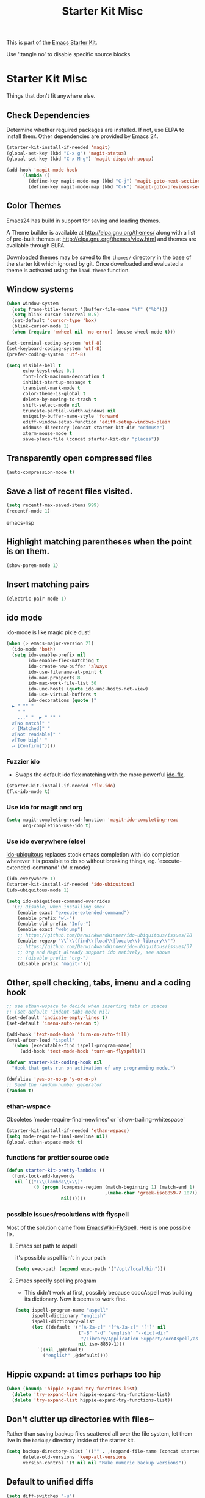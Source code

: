 #+TITLE: Starter Kit Misc
#+OPTIONS: toc:nil num:nil ^:nil

This is part of the [[file:starter-kit.org][Emacs Starter Kit]].

Use ':tangle no' to disable specific source blocks

* Starter Kit Misc
Things that don't fit anywhere else.

** Check Dependencies

Determine whether required packages are installed. If not, use ELPA to
install them. Other dependencies are provided by Emacs 24.
#+begin_src emacs-lisp
  (starter-kit-install-if-needed 'magit)
  (global-set-key (kbd "C-x g") 'magit-status)
  (global-set-key (kbd "C-x M-g") 'magit-dispatch-popup)
#+end_src

#+begin_src emacs-lisp
  (add-hook 'magit-mode-hook
        (lambda ()
          (define-key magit-mode-map (kbd "C-j") 'magit-goto-next-section)
          (define-key magit-mode-map (kbd "C-k") 'magit-goto-previous-section)))
#+end_src

** Color Themes
Emacs24 has build in support for saving and loading themes.

A Theme builder is available at http://elpa.gnu.org/themes/ along with
a list of pre-built themes at http://elpa.gnu.org/themes/view.html and
themes are available through ELPA.

Downloaded themes may be saved to the =themes/= directory in the base
of the starter kit which ignored by git.  Once downloaded and
evaluated a theme is activated using the =load-theme= function.

** Window systems
#+srcname: starter-kit-window-view-stuff
#+begin_src emacs-lisp 
  (when window-system
    (setq frame-title-format '(buffer-file-name "%f" ("%b")))
    (setq blink-cursor-interval 0.5)
    (set-default 'cursor-type 'box)
    (blink-cursor-mode 1)
    (when (require 'mwheel nil 'no-error) (mouse-wheel-mode t)))
  
  (set-terminal-coding-system 'utf-8)
  (set-keyboard-coding-system 'utf-8)
  (prefer-coding-system 'utf-8)
  
  (setq visible-bell t
        echo-keystrokes 0.1
        font-lock-maximum-decoration t
        inhibit-startup-message t
        transient-mark-mode t
        color-theme-is-global t
        delete-by-moving-to-trash t
        shift-select-mode nil
        truncate-partial-width-windows nil
        uniquify-buffer-name-style 'forward
        ediff-window-setup-function 'ediff-setup-windows-plain
        oddmuse-directory (concat starter-kit-dir "oddmuse")
        xterm-mouse-mode t
        save-place-file (concat starter-kit-dir "places"))
#+end_src

** Transparently open compressed files
#+begin_src emacs-lisp
(auto-compression-mode t)
#+end_src

** Save a list of recent files visited.
#+begin_src emacs-lisp 
(setq recentf-max-saved-items 999)
(recentf-mode 1)
#+end_src emacs-lisp

** Highlight matching parentheses when the point is on them.
#+srcname: starter-kit-match-parens
#+begin_src emacs-lisp 
(show-paren-mode 1)
#+end_src

** Insert matching pairs
#+begin_src emacs-lisp 
(electric-pair-mode 1)
#+end_src

** ido mode
ido-mode is like magic pixie dust!
#+srcname: starter-kit-loves-ido-mode
#+begin_src emacs-lisp 
(when (> emacs-major-version 21)
  (ido-mode 'both)
  (setq ido-enable-prefix nil
        ido-enable-flex-matching t
        ido-create-new-buffer 'always
        ido-use-filename-at-point t
        ido-max-prospects 8
        ido-max-work-file-list 50
        ido-unc-hosts (quote ido-unc-hosts-net-view)
        ido-use-virtual-buffers t
        ido-decorations (quote ("
  ▶ " "" "
    " "
    ..." "  ▶ " "" "
  ✗[No match]" "
  ✓ [Matched]" "
  ✗[Not readable]" "
  ✗[Too big]" "
  ↵ [Confirm]"))))
#+end_src

*** Fuzzier ido
- Swaps the default ido flex matching with the more powerful [[https://github.com/lewang/flx][ido-flx]].
#+srcname: starter-kit-flx-ido
#+begin_src emacs-lisp
  (starter-kit-install-if-needed 'flx-ido)
  (flx-ido-mode t)
#+end_src

*** Use ido for magit and org
#+begin_src emacs-lisp
  (setq magit-completing-read-function 'magit-ido-completing-read
        org-completion-use-ido t)
#+end_src

*** Use ido everywhere (else)
[[https://github.com/DarwinAwardWinner/ido-ubiquitous][ido-ubiquitous]] replaces stock emacs completion with ido completion wherever it
is possible to do so without breaking things, eg. `execute-extended-command'
(M-x mode)
#+srcname: starter-kit-ido-ubiquitous
#+begin_src emacs-lisp
  (ido-everywhere 1)
  (starter-kit-install-if-needed 'ido-ubiquitous)
  (ido-ubiquitous-mode 1)

  (setq ido-ubiquitous-command-overrides
    '(;; Disable, when installing smex
      (enable exact "execute-extended-command")
      (enable prefix "wl-")
      (enable-old prefix "Info-")
      (enable exact "webjump")
      ;; https://github.com/DarwinAwardWinner/ido-ubiquitous/issues/28
      (enable regexp "\\`\\(find\\|load\\|locate\\)-library\\'")
      ;; https://github.com/DarwinAwardWinner/ido-ubiquitous/issues/37
      ;; Org and Magit already support ido natively, see above
      ;; (disable prefix "org-")
      (disable prefix "magit-")))
#+end_src


** Other, spell checking, tabs, imenu and a coding hook
#+begin_src emacs-lisp 
  ;; use ethan-wspace to decide when inserting tabs or spaces
  ;; (set-default 'indent-tabs-mode nil)
  (set-default 'indicate-empty-lines t)
  (set-default 'imenu-auto-rescan t)

  (add-hook 'text-mode-hook 'turn-on-auto-fill)
  (eval-after-load "ispell"
    '(when (executable-find ispell-program-name)
       (add-hook 'text-mode-hook 'turn-on-flyspell)))

  (defvar starter-kit-coding-hook nil
    "Hook that gets run on activation of any programming mode.")

  (defalias 'yes-or-no-p 'y-or-n-p)
  ;; Seed the random-number generator
  (random t)
#+end_src

*** ethan-wspace
Obsoletes `mode-require-final-newlines' or `show-trailing-whitespace'

#+BEGIN_SRC emacs-lisp
  (starter-kit-install-if-needed 'ethan-wspace)
  (setq mode-require-final-newline nil)
  (global-ethan-wspace-mode t)
#+END_SRC

*** functions for prettier source code
#+begin_src emacs-lisp
(defun starter-kit-pretty-lambdas ()
  (font-lock-add-keywords
   nil `(("(\\(lambda\\>\\)"
          (0 (progn (compose-region (match-beginning 1) (match-end 1)
                                    ,(make-char 'greek-iso8859-7 107))
                    nil))))))
#+end_src

*** possible issues/resolutions with flyspell
Most of the solution came from [[http://www.emacswiki.org/emacs/FlySpell][EmacsWiki-FlySpell]].  Here is one
possible fix.

**** Emacs set path to aspell
it's possible aspell isn't in your path
#+begin_src emacs-lisp :tangle no
   (setq exec-path (append exec-path '("/opt/local/bin")))
#+end_src

**** Emacs specify spelling program
- This didn't work at first, possibly because cocoAspell was
  building its dictionary.  Now it seems to work fine.
#+begin_src emacs-lisp :tangle no
  (setq ispell-program-name "aspell"
        ispell-dictionary "english"
        ispell-dictionary-alist
        (let ((default '("[A-Za-z]" "[^A-Za-z]" "[']" nil
                         ("-B" "-d" "english" "--dict-dir"
                          "/Library/Application Support/cocoAspell/aspell6-en-6.0-0")
                         nil iso-8859-1)))
          `((nil ,@default)
            ("english" ,@default))))
#+end_src

** Hippie expand: at times perhaps too hip
#+begin_src emacs-lisp
  (when (boundp 'hippie-expand-try-functions-list)
    (delete 'try-expand-line hippie-expand-try-functions-list)
    (delete 'try-expand-list hippie-expand-try-functions-list))
#+end_src

** Don't clutter up directories with files~
Rather than saving backup files scattered all over the file system,
let them live in the =backup/= directory inside of the starter kit.
#+begin_src emacs-lisp
(setq backup-directory-alist `(("" . ,(expand-file-name (concat starter-kit-dir "backup"))))
      delete-old-versions 'keep-all-versions
      version-control '(t nil nil "Make numeric backup versions"))
#+end_src

** Default to unified diffs
#+begin_src emacs-lisp
(setq diff-switches "-u")
#+end_src

** Cosmetics
#+begin_src emacs-lisp
  (with-eval-after-load 'diff-mode
    (set-face-foreground 'diff-added "green4")
    (set-face-foreground 'diff-removed "red3"))
#+end_src


* Starter Kit Misc Additions
** Server mode
#+BEGIN_SRC emacs-lisp
  (server-start)
#+END_SRC

** My key bindings
#+BEGIN_SRC emacs-lisp
  (defvar my/keys-minor-mode-map (make-keymap) "my/keys-mode keymap.")
    (define-minor-mode my/keys-minor-mode
      "A minor mode so that my key settings override any major modes." t " Keys"
      'my/keys-minor-mode-map)
    (defadvice load (after give-my-keybindings-priority)
      "Try to ensure that my keybindings always have priority."
      (if (not (eq (car (car minor-mode-map-alist)) 'my/keys-minor-mode))
          (let ((mykeys (assq 'my/keys-minor-mode minor-mode-map-alist)))
            (assq-delete-all 'my/keys-minor-mode minor-mode-map-alist)
            (add-to-list 'minor-mode-map-alist mykeys))))
  (ad-activate 'load)
  (my/keys-minor-mode t)
#+END_SRC
*** SuperCollider
#+BEGIN_SRC emacs-lisp
  (define-key my/keys-minor-mode-map (kbd "C-.") 'keyboard-escape-quit)
#+END_SRC

*** Atom Editor
#+BEGIN_SRC emacs-lisp
  (define-key my/keys-minor-mode-map (kbd "C-M-o") 'switch-to-next-buffer) ; was `split-line'
  (define-key my/keys-minor-mode-map (kbd "M-k")   'kill-this-buffer)
  (define-key my/keys-minor-mode-map (kbd "C-o")   'other-window) ; was `open-line'
  (define-key my/keys-minor-mode-map (kbd "C-S-o") (lambda () (interactive)
						     (let ((current-prefix-arg '(-1)))
						       (call-interactively 'other-window))))
  (define-key my/keys-minor-mode-map (kbd "C-M-d") 'kill-line)
  (define-key my/keys-minor-mode-map (kbd "C-z")   'undo)
  (define-key my/keys-minor-mode-map (kbd "M--")   'completion-at-point) ; "M-/" @ us-en-layout
#+END_SRC
*** Recenter-Top-Bottom
#+BEGIN_SRC emacs-lisp
  (define-key my/keys-minor-mode-map (kbd "M-j") 'recenter-top-bottom) ; was `comment-indent-new-line'
  (define-key my/keys-minor-mode-map (kbd "M-j") #'hydra-move/recenter-top-bottom)
#+END_SRC

*** Expand-region
#+BEGIN_SRC emacs-lisp
  (starter-kit-install-if-needed 'expand-region)
  (define-key my/keys-minor-mode-map (kbd "M-SPC")   'er/expand-region)  ;; was `mark-paragraph'
  (define-key my/keys-minor-mode-map (kbd "M-S-SPC") 'er/contract-region)
#+END_SRC

*** Multiple-cursors
#+BEGIN_SRC emacs-lisp
  (starter-kit-install-if-needed 'multiple-cursors)
  (define-key my/keys-minor-mode-map (kbd "C-M-SPC") 'mc/mark-next-like-this) ; was `mark-sexp'
#+END_SRC

** Toggle  Useful Emacs Modes
#+BEGIN_SRC emacs-lisp
  (toggle-indicate-empty-lines)
#+END_SRC

*** Auto revert buffers when changed externally
#+BEGIN_SRC emacs-lisp
  (setq auto-revert-interval 0.5)
  (global-auto-revert-mode t)
#+END_SRC

*** Remember open buffers and place of point
#+BEGIN_SRC emacs-lisp
  (toggle-save-place-globally)
  (desktop-save-mode 1)
  (desktop-read)
#+END_SRC

*** Show battery info in mode-line
#+BEGIN_SRC emacs-lisp
  (setq battery-mode-line-format "%b%p%% %t")
  (display-battery-mode)
#+END_SRC

** Undo/Redo
Undo/redo history is a tree but manipulating this tree is a challenge. With
undo-tree you can press C-x u and view graphical representation of undo/redo
history. In undo-tree buffer press d to toggle diff and t to toggle timestamps,
q to quit and C-q to abort. See undo-tree-mode help for details or better
description of package using describe-package.

#+BEGIN_SRC emacs-lisp
  (starter-kit-install-if-needed 'undo-tree)
  (require 'undo-tree)
  (global-undo-tree-mode)
#+END_SRC

** popwin-mode
Use Popup windows for  help, browse-kill-ring

#+BEGIN_SRC emacs-lisp :tangle no
  (starter-kit-install-if-needed 'popwin)
  (require 'popwin)
  (popwin-mode 1)
  ;; Built-in modes
  (push '("*Completions*" :noselect t) popwin:special-display-config)
  (push '("*Messages*" :noselect t :height 30) popwin:special-display-config)
  (push '("*Apropos*" :noselect t :height 30) popwin:special-display-config)
  (push '(Custom-mode) popwin:special-display-config)
  (push '(Info-mode) popwin:special-display-config)
  (push '(Calendar-mode) popwin:special-display-config)
  (push '(help-mode) popwin:special-display-config)
  ;; browse-kill-ring
  (push "*Kill Ring*" popwin:special-display-config)
  ;; Magit
  ;; [[https://github.com/magit/transient/issues/34][Conflict between Magit transient commands and popwin]]
  (push '("*magit-commit*" :stick t) popwin:special-display-config)
  (push "*magit-diff*" popwin:special-display-config)
  (push "*magit-process*" popwin:special-display-config)
  (push "*magit-edit-log*" popwin:special-display-config)
#+END_SRC
